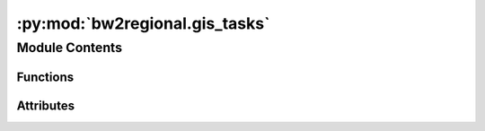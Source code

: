:py:mod:`bw2regional.gis_tasks`
===============================

.. py:module:: bw2regional.gis_tasks


Module Contents
---------------


Functions
~~~~~~~~~

.. autoapisummary::

   bw2regional.gis_tasks.raster_as_extension_table
   bw2regional.gis_tasks.calculate_intersection



Attributes
~~~~~~~~~~

.. autoapisummary::

   bw2regional.gis_tasks.pandarus
   bw2regional.gis_tasks.CPU_COUNT


.. py:data:: pandarus
   

   

.. py:data:: CPU_COUNT
   

   

.. py:function:: raster_as_extension_table(vector, raster, name=None, engine=remote, overwrite=False)


.. py:function:: calculate_intersection(first, second, engine=remote, overwrite=False, cpus=None)

   Calculate and write areal intersections between two vector geocollections


